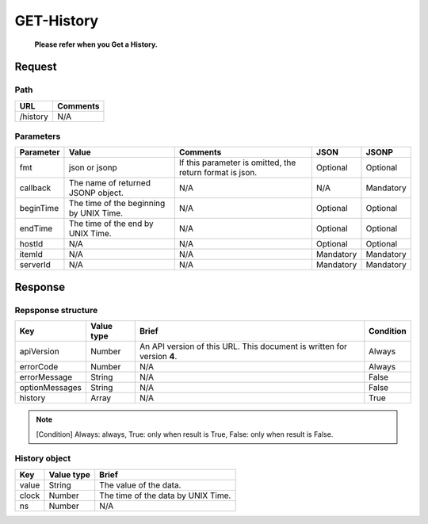=========================
GET-History
=========================
 **Please refer when you Get a History.**
Request
=======

Path
----
.. list-table::
   :header-rows: 1

   * - URL
     - Comments
   * - /history
     - N/A

Parameters
----------
.. list-table::
   :header-rows: 1

   * - Parameter
     - Value
     - Comments
     - JSON
     - JSONP
   * - fmt
     - json or jsonp
     - If this parameter is omitted, the return format is json.
     - Optional 
     - Optional
   * - callback
     - The name of returned JSONP object.
     - N/A
     - N/A
     - Mandatory
   * - beginTime
     - The time of the beginning by UNIX Time.
     - N/A
     - Optional
     - Optional
   * - endTime
     - The time of the end by UNIX Time.
     - N/A
     - Optional
     - Optional
   * - hostId
     - N/A
     - N/A
     - Optional
     - Optional
   * - itemId
     - N/A
     - N/A
     - Mandatory
     - Mandatory
   * - serverId
     - N/A
     - N/A
     - Mandatory
     - Mandatory

Response
========

Repsponse structure
-------------------
.. list-table::
   :header-rows: 1

   * - Key
     - Value type
     - Brief
     - Condition
   * - apiVersion
     - Number
     - An API version of this URL.
       This document is written for version **4**.
     - Always
   * - errorCode
     - Number
     - N/A
     - Always
   * - errorMessage
     - String
     - N/A
     - False
   * - optionMessages
     - String
     - N/A
     - False
   * - history
     - Array
     - N/A
     - True

.. note:: [Condition] Always: always, True: only when result is True, False: only when result is False.

History object
--------------
.. list-table::
   :header-rows: 1

   * - Key
     - Value type
     - Brief
   * - value
     - String
     - The value of the data.
   * - clock
     - Number
     - The time of the data by UNIX Time.
   * - ns
     - Number
     - N/A

